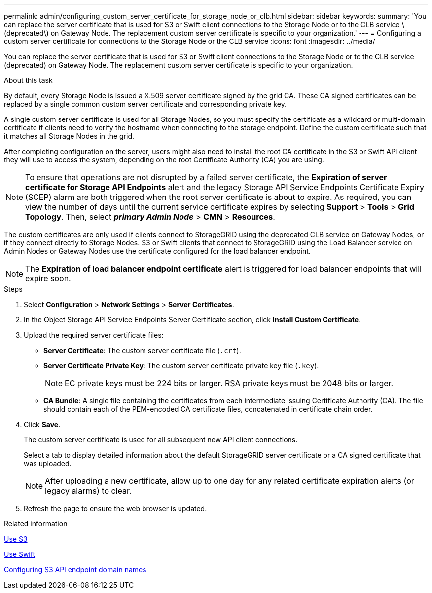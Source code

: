 ---
permalink: admin/configuring_custom_server_certificate_for_storage_node_or_clb.html
sidebar: sidebar
keywords:
summary: 'You can replace the server certificate that is used for S3 or Swift client connections to the Storage Node or to the CLB service \(deprecated\) on Gateway Node. The replacement custom server certificate is specific to your organization.'
---
= Configuring a custom server certificate for connections to the Storage Node or the CLB service
:icons: font
:imagesdir: ../media/

[.lead]
You can replace the server certificate that is used for S3 or Swift client connections to the Storage Node or to the CLB service (deprecated) on Gateway Node. The replacement custom server certificate is specific to your organization.

.About this task

By default, every Storage Node is issued a X.509 server certificate signed by the grid CA. These CA signed certificates can be replaced by a single common custom server certificate and corresponding private key.

A single custom server certificate is used for all Storage Nodes, so you must specify the certificate as a wildcard or multi-domain certificate if clients need to verify the hostname when connecting to the storage endpoint. Define the custom certificate such that it matches all Storage Nodes in the grid.

After completing configuration on the server, users might also need to install the root CA certificate in the S3 or Swift API client they will use to access the system, depending on the root Certificate Authority (CA) you are using.

NOTE: To ensure that operations are not disrupted by a failed server certificate, the *Expiration of server certificate for Storage API Endpoints* alert and the legacy Storage API Service Endpoints Certificate Expiry (SCEP) alarm are both triggered when the root server certificate is about to expire. As required, you can view the number of days until the current service certificate expires by selecting *Support* > *Tools* > *Grid Topology*. Then, select *_primary Admin Node_* > *CMN* > *Resources*.

The custom certificates are only used if clients connect to StorageGRID using the deprecated CLB service on Gateway Nodes, or if they connect directly to Storage Nodes. S3 or Swift clients that connect to StorageGRID using the Load Balancer service on Admin Nodes or Gateway Nodes use the certificate configured for the load balancer endpoint.

NOTE: The *Expiration of load balancer endpoint certificate* alert is triggered for load balancer endpoints that will expire soon.

.Steps

. Select *Configuration* > *Network Settings* > *Server Certificates*.
. In the Object Storage API Service Endpoints Server Certificate section, click *Install Custom Certificate*.
. Upload the required server certificate files:
 ** *Server Certificate*: The custom server certificate file (`.crt`).
 ** *Server Certificate Private Key*: The custom server certificate private key file (`.key`).
+
NOTE: EC private keys must be 224 bits or larger. RSA private keys must be 2048 bits or larger.

 ** *CA Bundle*: A single file containing the certificates from each intermediate issuing Certificate Authority (CA). The file should contain each of the PEM-encoded CA certificate files, concatenated in certificate chain order.
. Click *Save*.
+
The custom server certificate is used for all subsequent new API client connections.
+
Select a tab to display detailed information about the default StorageGRID server certificate or a CA signed certificate that was uploaded.
+
NOTE: After uploading a new certificate, allow up to one day for any related certificate expiration alerts (or legacy alarms) to clear.

. Refresh the page to ensure the web browser is updated.

.Related information

xref:../s3/index.adoc[Use S3]

xref:../swift/index.adoc[Use Swift]

xref:configuring_s3_api_endpoint_domain_names.adoc[Configuring S3 API endpoint domain names]
